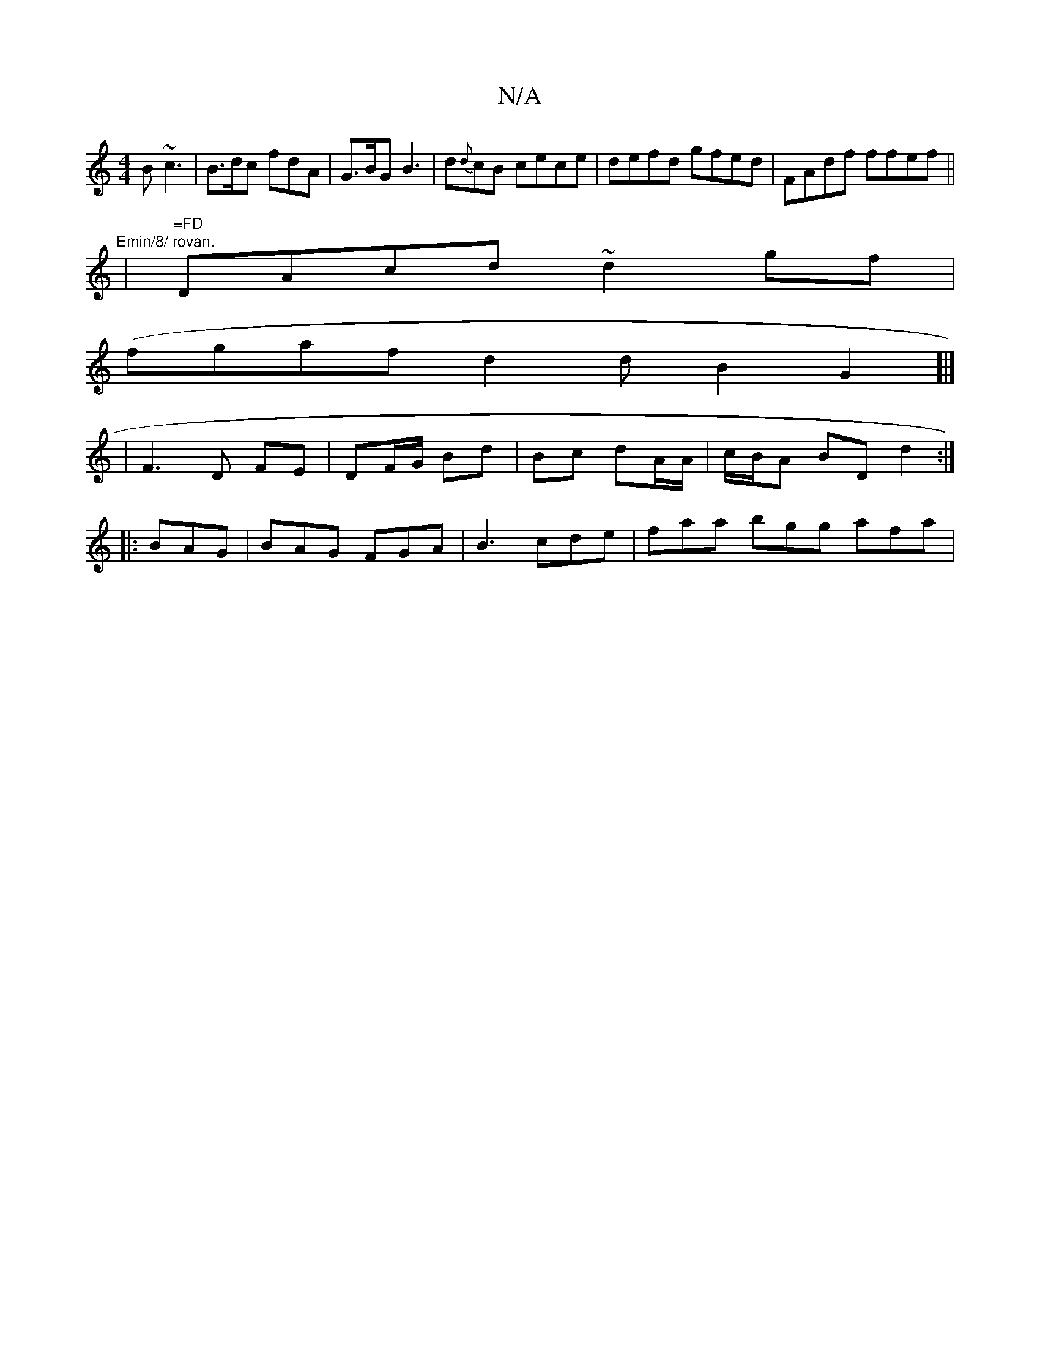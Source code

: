 X:1
T:N/A
M:4/4
R:N/A
K:Cmajor
B ~c3|B>dc fdA | G>BG B3 | d{d}cB cece | defd gfed | FAdf ffef ||
|:"Emin/8/ rovan.
|"=FD"DAcd ~d2gf |
(fgafd2dB2G2]|]
|F3 D FE | DF/G/ Bd | Bc dA/A/ | c/B/A BD d2 :|
|:BAG|BAG FGA|B3 cde|faa bgg afa|